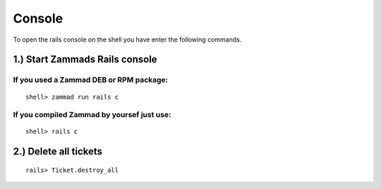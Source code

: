 Console
*******

To open the rails console on the shell you have enter the following commands.

1.) Start Zammads Rails console
=========================================================

If you used a Zammad DEB or RPM package:
----------------------------------------

::

 shell> zammad run rails c

If you compiled Zammad by yoursef just use:
-------------------------------------------

::

 shell> rails c


2.) Delete all tickets
======================

::

 rails> Ticket.destroy_all
